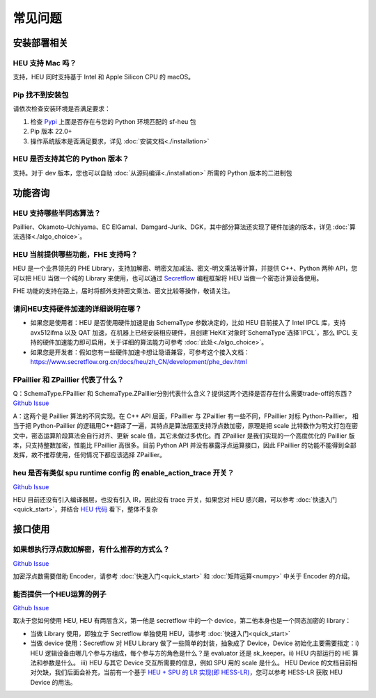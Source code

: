常见问题
==============


安装部署相关
-------------


HEU 支持 Mac 吗？
""""""""""""""""""""""""""""""""
支持，HEU 同时支持基于 Intel 和 Apple Silicon CPU 的 macOS。


Pip 找不到安装包
"""""""""""""""""""""""""""""""""
请依次检查安装环境是否满足要求：

#. 检查 `Pypi <https://pypi.org/project/sf-heu>`__ 上面是否存在与您的 Python 环境匹配的 sf-heu 包
#. Pip 版本 22.0+
#. 操作系统版本是否满足要求，详见 :doc:`安装文档<./installation>`


HEU 是否支持其它的 Python 版本？
"""""""""""""""""""""""""""""""""
支持。对于 dev 版本，您也可以自助 :doc:`从源码编译<./installation>` 所需的 Python 版本的二进制包



功能咨询
-------------

HEU 支持哪些半同态算法？
""""""""""""""""""""""""""""""""""""""""""
Paillier、Okamoto–Uchiyama、EC ElGamal、Damgard-Jurik、DGK，其中部分算法还实现了硬件加速的版本，详见 :doc:`算法选择<./algo_choice>`。


HEU 当前提供哪些功能，FHE 支持吗？
""""""""""""""""""""""""""""""""""""""""""
HEU 是一个业界领先的 PHE Library，支持加解密、明密文加减法、密文-明文乘法等计算，并提供 C++、Python 两种 API，您可以把 HEU 当做一个纯的 Library 来使用，也可以通过 `Secretflow <https://github.com/secretflow/secretflow>`__ 编程框架将 HEU 当做一个密态计算设备使用。

FHE 功能的支持在路上，届时将额外支持密文乘法、密文比较等操作，敬请关注。


请问HEU支持硬件加速的详细说明在哪？
""""""""""""""""""""""""""""""""""""""""""
- 如果您是使用者：HEU 是否使用硬件加速是由 SchemaType 参数决定的，比如 HEU 目前接入了 Intel IPCL 库，支持 avx512ifma 以及 QAT 加速，在机器上已经安装相应硬件，且创建`HeKit`对象时`SchemaType`选择`IPCL`，那么 IPCL 支持的硬件加速能力即可启用，关于详细的算法能力可参考 :doc:`此处<./algo_choice>`。
- 如果您是开发者：假如您有一些硬件加速卡想让隐语兼容，可参考这个接入文档：https://www.secretflow.org.cn/docs/heu/zh_CN/development/phe_dev.html


FPaillier 和 ZPaillier 代表了什么？
""""""""""""""""""""""""""""""""""""""""""
Q：SchemaType.FPaillier 和 SchemaType.ZPaillier分别代表什么含义？提供这两个选择是否存在什么需要trade-off的东西？
`Github Issue <https://github.com/secretflow/secretflow/issues/139>`__

A：这两个是 Paillier 算法的不同实现。在 C++ API 层面，FPaillier 与 ZPaillier 有一些不同，FPaillier 对标 Python-Paillier， 相当于把 Python-Paillier 的逻辑用C++翻译了一遍，其特点是算法层面支持浮点数加密，原理是把 scale 比特数作为明文打包在密文中，密态运算阶段算法会自行对齐、更新 scale 值，其它未做过多优化。而 ZPaillier 是我们实现的一个高度优化的 Paillier 版本，只支持整数加密，性能比 FPaillier 高很多。目前 Python API 并没有暴露浮点运算接口，因此 FPaillier 的功能不能得到全部发挥，故不推荐使用，任何情况下都应该选择 ZPaillier。


heu 是否有类似 spu runtime config 的 enable_action_trace 开关？
""""""""""""""""""""""""""""""""""""""""""""""""""""""""""""""""""""""""""""""
`Github Issue <https://github.com/secretflow/heu/issues/11>`__

HEU 目前还没有引入编译器层，也没有引入 IR，因此没有 trace 开关，如果您对 HEU 感兴趣，可以参考 :doc:`快速入门<quick_start>`，并结合 `HEU 代码 <https://github.com/secretflow/heu/blob/beta/heu/library/phe/phe.h>`__ 看下，整体不复杂



接口使用
-------------


如果想执行浮点数加解密，有什么推荐的方式么？
""""""""""""""""""""""""""""""""""""""""""""""""""""""""""""
`Github Issue <https://github.com/secretflow/secretflow/issues/139>`__

加密浮点数需要借助 Encoder，请参考 :doc:`快速入门<quick_start>` 和 :doc:`矩阵运算<numpy>` 中关于 Encoder 的介绍。


能否提供一个HEU运算的例子
""""""""""""""""""""""""""""""""""""""""""
`Github Issue <https://github.com/secretflow/secretflow/issues/54>`__

取决于您如何使用 HEU, HEU 有两层含义，第一他是 secretflow 中的一个 device，第二他本身也是一个同态加密的 library：

- 当做 Library 使用，即独立于 Secretflow 单独使用 HEU，请参考 :doc:`快速入门<quick_start>`
- 当做 device 使用：Secretflow 对 HEU Library 做了一些简单的封装，抽象成了 Device，Device 初始化主要需要指定：i) HEU 逻辑设备由哪几个参与方组成，每个参与方的角色是什么？是 evaluator 还是 sk_keeper。ii) HEU 内部运行的 HE 算法和参数是什么。 iii) HEU 与其它 Device 交互所需要的信息，例如 SPU 用的 scale 是什么。 HEU Device 的文档目前相对欠缺，我们后面会补充，当前有一个基于 `HEU + SPU 的 LR 实现(即 HESS-LR) <https://github.com/secretflow/secretflow/blob/main/secretflow/ml/linear/hess_sgd/model.py>`__，您可以参考 HESS-LR 获取 HEU Device 的用法。
